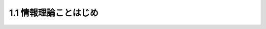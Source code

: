 ==================================================
1.1 情報理論ことはじめ
==================================================
